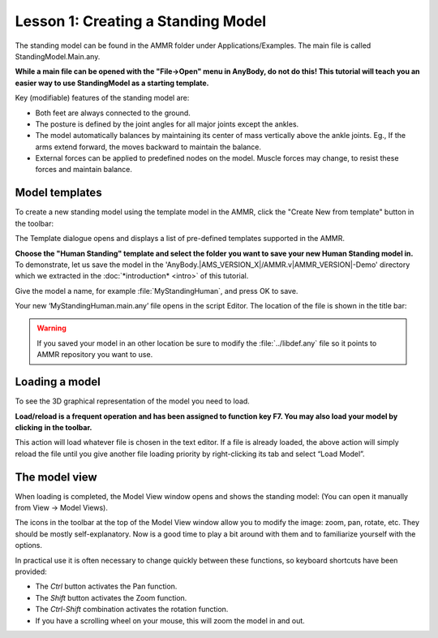 Lesson 1: Creating a Standing Model
==================================================

The standing model can be found in the AMMR folder under
Applications/Examples. The main file is called StandingModel.Main.any.

**While a main file can be opened with the "File->Open" menu in AnyBody, do not do this! This tutorial will teach you an easier way
to use StandingModel as a starting template.**

Key (modifiable) features of the standing model are:

-  Both feet are always connected to the ground.

-  The posture is defined by the joint angles for all major joints except the ankles. 

-  The model automatically balances by maintaining its center of mass vertically
   above the ankle joints. Eg., If the arms extend forward, the moves backward to maintain the balance.

-  External forces can be applied to predefined nodes on the model. Muscle forces may change, to resist these forces and maintain balance.
   

Model templates
-------------------

To create a new standing model using the template model in the AMMR, click the "Create New from template" button |Model
button| in the toolbar:

|ModelLoadButton|

The Template dialogue opens and displays a list of pre-defined templates
supported in the AMMR. 

**Choose the "Human Standing" template and select the
folder you want to save your new Human Standing model in.** To demonstrate, let us
save the model in the 'AnyBody.\ |AMS_VERSION_X|\ /AMMR.v\ |AMMR_VERSION|\ -Demo' directory 
which we extracted in the :doc:`*introduction* <intro>` of this tutorial.

Give the model a name, for example :file:`MyStandingHuman`, and press OK to save. 

|TemplateDialog|

Your new ‘MyStandingHuman.main.any’ file opens in the script Editor. The
location of the file is shown in the title bar:

|MyStandingHumanModel.main.any|

.. warning:: If you saved your model in an other location be 
          sure to modify the :file:`../libdef.any` file so it points 
          to AMMR repository you want to use. 

Loading a model
---------------

To see the 3D graphical representation of the model you need to load.

**Load/reload is a frequent operation and has been assigned to function
key F7. You may also load your model by clicking** |Load| **in the toolbar.**

This action will load whatever file is chosen in the text editor. If a file is already loaded, the
above action will simply reload the file until you give another file loading priority by right-clicking its tab and select “Load Model”.

|Load model right click menu|

The model view
--------------------

When loading is completed, the Model View window opens and shows the
standing model: (You can open it manually from View -> Model Views).

|Model View|

The icons in the toolbar at the top of the Model View window allow you
to modify the image: zoom, pan, rotate, etc. They should be mostly
self-explanatory. Now is a good time to play a bit around with them and
to familiarize yourself with the options.

In practical use it is often necessary to change quickly between these
functions, so keyboard shortcuts have been provided:

-  The *Ctrl* button activates the Pan function.

-  The *Shift* button activates the Zoom function.

-  The *Ctrl-Shift* combination activates the rotation function.

-  If you have a scrolling wheel on your mouse, this will zoom the model
   in and out.


.. rst-class:: without-title

.. seealso::
    You can now proceed to :doc:`lesson2`.

.. |Model button| image:: _static/lesson1/image_1.png
   
.. |ModelLoadButton| image:: _static/lesson1/image_2.png
   
.. |TemplateDialog| image:: _static/lesson1/image_3b.png
   
.. |MyStandingHumanModel.main.any| image:: _static/lesson1/image_4.png
   
.. |Model View| image:: _static/lesson1/image_5.png
   
.. |Load| image:: _static/lesson1/image_6.png

.. |Load model right click menu| image:: _static/lesson1/image_7.png
